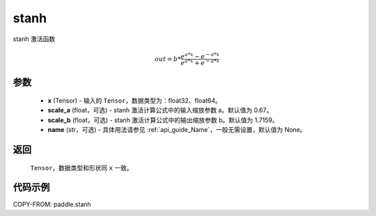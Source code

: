 .. _cn_api_fluid_layers_stanh:

stanh
-------------------------------

.. py:function:: paddle.stanh(x, scale_a=0.67, scale_b=1.7159, name=None)

stanh 激活函数

.. math::

    out = b * \frac{e^{a * x} - e^{-a * x}}{e^{a * x} + e^{-a * x}}

参数
::::::::::::
    - **x** (Tensor) - 输入的 ``Tensor``，数据类型为：float32、float64。
    - **scale_a** (float，可选) - stanh 激活计算公式中的输入缩放参数 a。默认值为 0.67。
    - **scale_b** (float，可选) - stanh 激活计算公式中的输出缩放参数 b。默认值为 1.7159。
    - **name** (str，可选) - 具体用法请参见 :ref:`api_guide_Name`，一般无需设置，默认值为 None。

返回
::::::::::
    ``Tensor``，数据类型和形状同 ``x`` 一致。

代码示例
::::::::::

COPY-FROM: paddle.stanh
